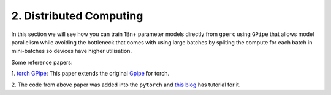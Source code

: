 2. Distributed Computing
========================

In this section we will see how you can train 1Bn+ parameter models directly from ``gperc`` using ``GPipe``
that allows model parallelism while avoiding the bottleneck that comes with using large batches by spliting
the compute for each batch in mini-batches so devices have higher utilisation.

.. image:: assets/gpipe.png
   :alt: Alternative text

Some reference papers:

1. `torch GPipe <https://arxiv.org/pdf/2004.09910.pdf>`_: This paper extends the original
`Gpipe <https://ai.googleblog.com/2019/03/introducing-gpipe-open-source-library.html>`_ for torch.

2. The code from above paper was added into the ``pytorch`` and
`this blog <https://pytorch.org/tutorials/intermediate/pipeline_tutorial.html>`_ has tutorial for it.
